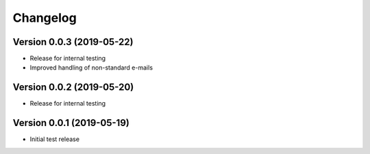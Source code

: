 Changelog
=========

Version 0.0.3 (2019-05-22)
--------------------------

* Release for internal testing
* Improved handling of non-standard e-mails

Version 0.0.2 (2019-05-20)
--------------------------

* Release for internal testing

Version 0.0.1 (2019-05-19)
--------------------------

* Initial test release
